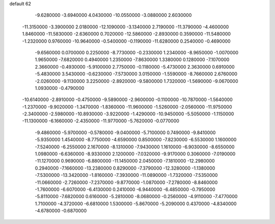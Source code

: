 default
62
  -9.6280000  -3.6940000   4.0430000 -10.0550000  -3.0880000   2.6030000
 -11.3150000  -3.3900000   2.0180000 -12.1090000  -3.1340000   2.7190000
 -11.3790000  -4.4600000   1.8460000 -11.5830000  -2.6360000   0.7020000
 -12.5860000  -2.8930000   0.3590000 -11.5480000  -1.2320000   0.9760000
 -10.9640000  -0.5400000  -0.1190000 -11.6280000   0.2540000  -0.4690000
  -9.6560000   0.0700000   0.2250000  -8.7730000  -0.2330000   1.2340000
  -8.9650000  -1.0070000   1.9650000  -7.6820000   0.4940000   1.2350000
  -7.8630000   1.3380000   0.1280000  -7.1070000   2.3660000  -0.4930000
  -5.9100000   2.7750000  -0.1180000  -5.4730000   2.3630000   0.6910000
  -5.4830000   3.5430000  -0.6230000  -7.5730000   3.0150000  -1.5590000
  -8.7660000   2.6760000  -2.0260000  -9.1130000   3.2250000  -2.8920000
  -9.5800000   1.7320000  -1.5690000  -9.0670000   1.0930000  -0.4790000
 -10.6140000  -2.8910000  -0.4750000  -9.5890000  -2.9600000  -0.1100000
 -10.7870000  -1.5640000  -1.2370000  -9.9020000  -1.3470000  -1.8360000
 -11.9600000  -1.5260000  -2.0560000 -11.9750000  -2.3400000  -2.5980000
 -10.8930000  -3.9220000  -1.4290000 -10.9450000  -5.5050000  -1.1150000
 -11.1300000  -6.1660000  -2.4350000 -11.9770000  -5.7620000  -0.0770000
  -9.4860000  -5.9700000  -0.5780000  -9.0400000  -5.7100000   0.7490000
  -9.8410000  -5.9350000   1.4540000  -8.7750000  -4.6590000   0.8500000
  -7.8230000  -6.5530000   1.1600000  -7.5240000  -6.2550000   2.1670000
  -8.1310000  -7.9430000   1.1610000  -6.9030000  -8.6550000   1.0980000
  -6.6360000  -8.9330000   2.1200000  -7.0320000  -9.9170000   0.3060000
  -7.0190000 -11.1270000   0.9690000  -6.8800000 -11.1450000   2.0450000
  -7.1810000 -12.2980000   0.2940000  -7.1660000 -13.2380000   0.8290000
  -7.3790000 -12.3280000  -1.1380000  -7.5300000 -13.3420000  -1.8160000
  -7.3930000 -11.0890000  -1.7320000  -7.5350000 -11.0660000  -2.7260000
  -7.2370000  -9.8770000  -1.0870000  -7.2780000  -8.8460000  -1.7600000
  -6.6070000  -6.4130000   0.2410000  -6.9440000  -6.4850000  -0.7950000
  -5.8110000  -7.6820000   0.6160000  -5.2810000  -8.0680000  -0.2560000
  -4.9110000  -7.4770000   1.7100000  -4.3720000  -6.6810000   1.5300000
  -5.8670000  -5.2090000   0.4370000  -4.8340000  -4.6780000  -0.6870000
